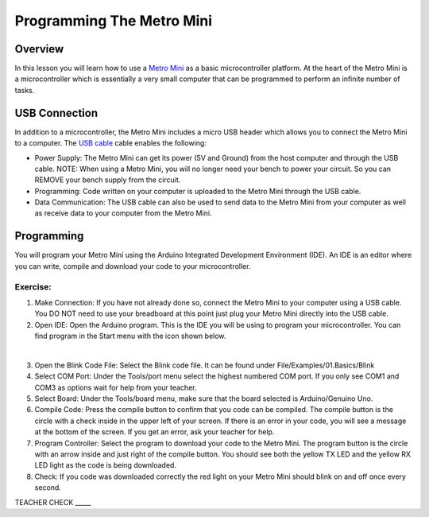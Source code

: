 Programming The Metro Mini
==========================

Overview
--------

In this lesson you will learn how to use a `Metro
Mini <https://www.google.com/url?q=https://www.adafruit.com/product/2590&sa=D&ust=1587613173853000>`__ as
a basic microcontroller platform. At the heart of the Metro Mini is a
microcontroller which is essentially a very small computer that can be
programmed to perform an infinite number of tasks.

.. figure:: images/image46.png
   :alt: 

USB Connection
--------------

In addition to a microcontroller, the Metro Mini includes a micro USB
header which allows you to connect the Metro Mini to a computer. The `USB
cable <https://docs.google.com/document/d/1BmZbXzxnD2j17QToSZ9jeZmnP7burwfksfQq2v4zu-Y/edit#bookmark=id.r1bkd5j08r0y>`__
cable enables the following:

-  Power Supply: The Metro Mini can get its power (5V and Ground) from
   the host computer and through the USB cable. NOTE: When using a Metro Mini, 
   you will no longer need your bench to power your circuit. So you can 
   REMOVE your bench supply from the circuit.
-  Programming: Code written on your computer is uploaded to the Metro
   Mini through the USB cable.
-  Data Communication: The USB cable can also be used to send data to
   the Metro Mini from your computer as well as receive data to your
   computer from the Metro Mini.

.. figure:: images/image47.png
   :alt: 

Programming
-----------

You will program your Metro Mini using the Arduino Integrated
Development Environment (IDE). An IDE is an editor where you can write,
compile and download your code to your microcontroller.

Exercise:
~~~~~~~~~

1. Make Connection: If you have not already done so, connect the Metro
   Mini to your computer using a USB cable. You DO NOT need to use your
   breadboard at this point just plug your Metro Mini directly into the
   USB cable.
2. Open IDE: Open the Arduino program. This is the IDE you will be using
   to program your microcontroller. You can find program in the Start
   menu with the icon shown below.

 |image0|

3. Open the Blink Code File: Select the Blink code file. It can be found
   under File/Examples/01.Basics/Blink
4. Select COM Port: Under the Tools/port menu select the highest
   numbered COM port. If you only see COM1 and COM3 as options wait for
   help from your teacher.
5. Select Board: Under the Tools/board menu, make sure that the board
   selected is Arduino/Genuino Uno.
6. Compile Code: Press the compile button to confirm that you code can
   be compiled. The compile button is the circle with a check inside in
   the upper left of your screen. If there is an error in your code, you
   will see a message at the bottom of the screen. If you get an error,
   ask your teacher for help.
7. Program Controller: Select the program to download your code to the
   Metro Mini. The program button is the circle with an arrow inside and
   just right of the compile button. You should see both the yellow TX
   LED and the yellow RX LED light as the code is being downloaded.
8. Check: If you code was downloaded correctly the red light on your
   Metro Mini should blink on and off once every second.

TEACHER CHECK \_\_\_\_\_

.. |image0| image:: images/image104.png
